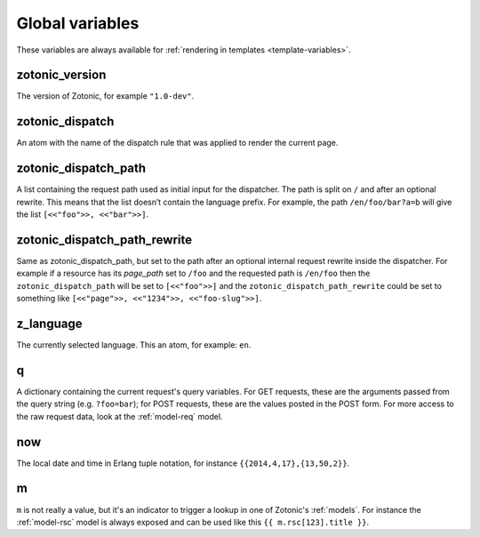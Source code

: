 .. _ref-global-variables:

Global variables
================

These variables are always available for
:ref:`rendering in templates <template-variables>`.

zotonic_version
----------------

The version of Zotonic, for example ``"1.0-dev"``.

zotonic_dispatch
----------------

An atom with the name of the dispatch rule that was applied to render the current page.

zotonic_dispatch_path
---------------------

A list containing the request path used as initial input for the dispatcher.
The path is split on ``/`` and after an optional rewrite. This means that the
list doesn’t contain the language prefix. For example, the path
``/en/foo/bar?a=b`` will give the list ``[<<"foo">>, <<"bar">>]``.

zotonic_dispatch_path_rewrite
-----------------------------

Same as zotonic_dispatch_path, but set to the path after an optional internal
request rewrite inside the dispatcher. For example if a resource has its
`page_path` set to ``/foo`` and the requested path is ``/en/foo`` then the
``zotonic_dispatch_path`` will be set to ``[<<"foo">>]`` and the
``zotonic_dispatch_path_rewrite`` could be set to something like
``[<<"page">>, <<"1234">>, <<"foo-slug">>]``.

z_language
----------

The currently selected language. This an atom, for example: ``en``.

q
-

A dictionary containing the current request's query variables. For GET requests, these are the arguments passed from the query string (e.g. ``?foo=bar``); for POST requests, these are the values posted in the POST form. For more access to the raw request data, look at the :ref:`model-req` model.

now
---

The local date and time in Erlang tuple notation, for instance ``{{2014,4,17},{13,50,2}}``.

m
-

``m`` is not really a value, but it's an indicator to trigger a lookup in one of Zotonic's :ref:`models`. For instance the :ref:`model-rsc` model is always exposed and can be used like this ``{{ m.rsc[123].title }}``.


